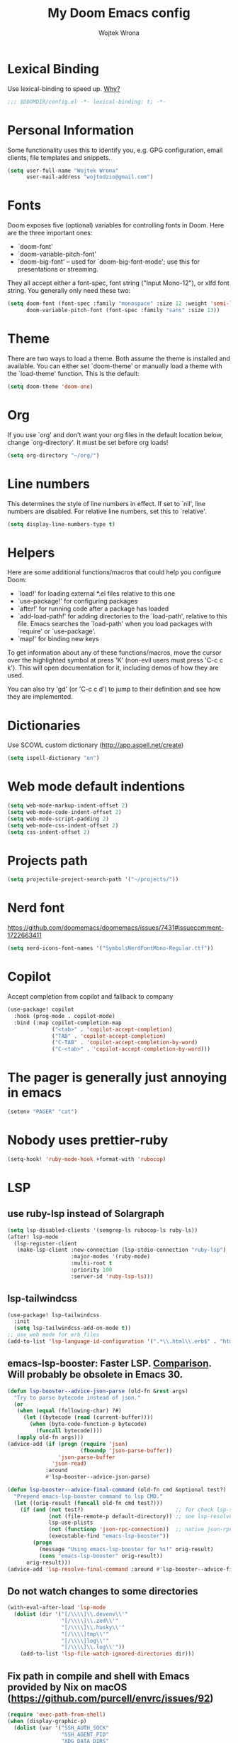 #+TITLE: My Doom Emacs config
#+AUTHOR: Wojtek Wrona
#+EMAIL: wojtodzio@gmail.com
#+PROPERTY: header-args:emacs-lisp :tangle yes :cache yes :results silent :comments link

* Lexical Binding
Use lexical-binding to speed up. [[https://nullprogram.com/blog/2016/12/22/][Why?]]
#+BEGIN_SRC emacs-lisp :comments no ;;Disable comments as this has to be the first line in the tangled file.
;;; $DOOMDIR/config.el -*- lexical-binding: t; -*-
#+END_SRC
* Personal Information
Some functionality uses this to identify you, e.g. GPG configuration, email clients, file templates and snippets.
#+BEGIN_SRC emacs-lisp
(setq user-full-name "Wojtek Wrona"
      user-mail-address "wojtodzio@gmail.com")
#+END_SRC
* Fonts
Doom exposes five (optional) variables for controlling fonts in Doom. Here are the three important ones:
+ `doom-font'
+ `doom-variable-pitch-font'
+ `doom-big-font' -- used for `doom-big-font-mode'; use this for
  presentations or streaming.

They all accept either a font-spec, font string ("Input Mono-12"), or xlfd font string. You generally only need these two:
#+BEGIN_SRC emacs-lisp :tangle no
(setq doom-font (font-spec :family "monospace" :size 12 :weight 'semi-light)
      doom-variable-pitch-font (font-spec :family "sans" :size 13))
#+END_SRC
* Theme
There are two ways to load a theme. Both assume the theme is installed and available. You can either set `doom-theme' or manually load a theme with the `load-theme' function. This is the default:
#+BEGIN_SRC emacs-lisp
(setq doom-theme 'doom-one)
#+END_SRC
* Org
If you use `org' and don't want your org files in the default location below, change `org-directory'. It must be set before org loads!
#+BEGIN_SRC emacs-lisp
(setq org-directory "~/org/")
#+END_SRC
* Line numbers
This determines the style of line numbers in effect. If set to `nil', line numbers are disabled. For relative line numbers, set this to `relative'.
#+BEGIN_SRC emacs-lisp
(setq display-line-numbers-type t)
#+END_SRC
* Helpers
Here are some additional functions/macros that could help you configure Doom:

- `load!' for loading external *.el files relative to this one
- `use-package!' for configuring packages
- `after!' for running code after a package has loaded
- `add-load-path!' for adding directories to the `load-path', relative to
  this file. Emacs searches the `load-path' when you load packages with
  `require' or `use-package'.
- `map!' for binding new keys

To get information about any of these functions/macros, move the cursor over the highlighted symbol at press 'K' (non-evil users must press 'C-c c k'). This will open documentation for it, including demos of how they are used.

You can also try 'gd' (or 'C-c c d') to jump to their definition and see how they are implemented.

* Dictionaries
Use SCOWL custom dictionary (http://app.aspell.net/create)
#+BEGIN_SRC emacs-lisp
(setq ispell-dictionary "en")
#+END_SRC
* Web mode default indentions
#+BEGIN_SRC emacs-lisp
(setq web-mode-markup-indent-offset 2)
(setq web-mode-code-indent-offset 2)
(setq web-mode-script-padding 2)
(setq web-mode-css-indent-offset 2)
(setq css-indent-offset 2)
#+END_SRC
* Projects path
#+BEGIN_SRC emacs-lisp
(setq projectile-project-search-path '("~/projects/"))
#+END_SRC
* Nerd font
https://github.com/doomemacs/doomemacs/issues/7431#issuecomment-1722663411
#+BEGIN_SRC emacs-lisp
(setq nerd-icons-font-names '("SymbolsNerdFontMono-Regular.ttf"))
#+END_SRC
* Copilot
Accept completion from copilot and fallback to company
#+BEGIN_SRC emacs-lisp
(use-package! copilot
  :hook (prog-mode . copilot-mode)
  :bind (:map copilot-completion-map
              ("<tab>" . 'copilot-accept-completion)
              ("TAB" . 'copilot-accept-completion)
              ("C-TAB" . 'copilot-accept-completion-by-word)
              ("C-<tab>" . 'copilot-accept-completion-by-word)))
#+END_SRC
* The pager is generally just annoying in emacs
#+BEGIN_SRC emacs-lisp
(setenv "PAGER" "cat")
#+END_SRC
* Nobody uses prettier-ruby
#+BEGIN_SRC emacs-lisp
(setq-hook! 'ruby-mode-hook +format-with 'rubocop)
#+END_SRC
* LSP
** use ruby-lsp instead of Solargraph
#+BEGIN_SRC emacs-lisp
(setq lsp-disabled-clients '(semgrep-ls rubocop-ls ruby-ls))
(after! lsp-mode
  (lsp-register-client
   (make-lsp-client :new-connection (lsp-stdio-connection "ruby-lsp")
                    :major-modes '(ruby-mode)
                    :multi-root t
                    :priority 100
                    :server-id 'ruby-lsp-ls)))
#+END_SRC
** lsp-tailwindcss
#+BEGIN_SRC emacs-lisp
(use-package! lsp-tailwindcss
  :init
  (setq lsp-tailwindcss-add-on-mode t))
;; use web mode for erb files
(add-to-list 'lsp-language-id-configuration '(".*\\.html\\.erb$" . "html"))
#+END_SRC
** emacs-lsp-booster: Faster LSP. [[https://www.reddit.com/r/emacs/comments/1c0v28k/lspmode_vs_lspbridge_vs_lspce_vs_eglot/][Comparison]]. Will probably be obsolete in Emacs 30.
#+BEGIN_SRC emacs-lisp
(defun lsp-booster--advice-json-parse (old-fn &rest args)
  "Try to parse bytecode instead of json."
  (or
   (when (equal (following-char) ?#)
     (let ((bytecode (read (current-buffer))))
       (when (byte-code-function-p bytecode)
         (funcall bytecode))))
   (apply old-fn args)))
(advice-add (if (progn (require 'json)
                       (fboundp 'json-parse-buffer))
                'json-parse-buffer
              'json-read)
            :around
            #'lsp-booster--advice-json-parse)

(defun lsp-booster--advice-final-command (old-fn cmd &optional test?)
  "Prepend emacs-lsp-booster command to lsp CMD."
  (let ((orig-result (funcall old-fn cmd test?)))
    (if (and (not test?)                             ;; for check lsp-server-present?
             (not (file-remote-p default-directory)) ;; see lsp-resolve-final-command, it would add extra shell wrapper
             lsp-use-plists
             (not (functionp 'json-rpc-connection))  ;; native json-rpc
             (executable-find "emacs-lsp-booster"))
        (progn
          (message "Using emacs-lsp-booster for %s!" orig-result)
          (cons "emacs-lsp-booster" orig-result))
      orig-result)))
(advice-add 'lsp-resolve-final-command :around #'lsp-booster--advice-final-command)
#+END_SRC
** Do not watch changes to some directories
#+BEGIN_SRC emacs-lisp
(with-eval-after-load 'lsp-mode
  (dolist (dir '("[/\\\\]\\.devenv\\'"
                 "[/\\\\]\\.zed\\'"
                 "[/\\\\]\\.husky\\'"
                 "[/\\\\]tmp\\'"
                 "[/\\\\]log\\'"
                 "[/\\\\]\\.log\\'"))
    (add-to-list 'lsp-file-watch-ignored-directories dir)))
#+END_SRC
** Fix path in compile and shell with Emacs provided by Nix on macOS (https://github.com/purcell/envrc/issues/92)
#+BEGIN_SRC emacs-lisp
(require 'exec-path-from-shell)
(when (display-graphic-p)
  (dolist (var '("SSH_AUTH_SOCK"
                 "SSH_AGENT_PID"
                 "XDG_DATA_DIRS"
                 "XDG_CONFIG_DIRS"
                 "__NIX_DARWIN_SET_ENVIRONMENT_DONE"
                 "__HM_SESS_VARS_SOURCED"
                 "NIX_USER_PROFILE_DIR"
                 "NIX_SSL_CERT_FILE"
                 "NIX_PROFILES"
                 "NIX_PATH"))
    (add-to-list 'exec-path-from-shell-variables var))
  (exec-path-from-shell-initialize))
#+END_SRC
** Customize theme
#+BEGIN_SRC emacs-lisp
;; ;; (setq doom-one-brighter-modeline nil)
;; (custom-theme-set-faces! 'doom-one
;;   ;; Basic background and foreground
;;   `(default :background "#181818" :foreground "#EEEEEE")

;;   ;; Cursor color
;;   '(cursor :background "#FFA07A")

;;   ;; Selection
;;   ;; '(region :background "#EEEEEE" :foreground "#181818")

;;   ;; Org Mode Background
;;   ;; '(org-document :background "#181818")
;;   ;; '(org-block :background "#181818")
;;   ;; '(org-indent :background "#181818")

;;   ;; bg-alt
;;   `(doom-variable 'doom-themes-color-palette-bg-alt "#222222")

;;   ;; Palette - More Differentiated Mapping (Revised)
;;   `(doom-variable 'doom-themes-color-palette-base0 "#222222")
;;   `(doom-variable 'doom-themes-color-palette-base1 "#181818")
;;   `(doom-variable 'doom-themes-color-palette-base2 "#222222")
;;   `(doom-variable 'doom-themes-color-palette-base3 "#444444")
;;   `(doom-variable 'doom-themes-color-palette-base4 "#666666")
;;   `(doom-variable 'doom-themes-color-palette-base5 "#777777")
;;   `(doom-variable 'doom-themes-color-palette-base6 "#999999")
;;   `(doom-variable 'doom-themes-color-palette-base7 "#DDDDDD")
;;   `(doom-variable 'doom-themes-color-palette-base8 "#FFFFFF")

;;   `(doom-variable 'doom-themes-color-palette-red "#FF5555")
;;   `(doom-variable 'doom-themes-color-palette-orange "#DDAA00")
;;   `(doom-variable 'doom-themes-color-palette-green "#44BF44")
;;   `(doom-variable 'doom-themes-color-palette-teal "#22CCEF")
;;   `(doom-variable 'doom-themes-color-palette-yellow "#FFFF33")
;;   `(doom-variable 'doom-themes-color-palette-blue "#3399FF")
;;   `(doom-variable 'doom-themes-color-palette-dark-blue "#3399FF")
;;   `(doom-variable 'doom-themes-color-palette-magenta "#EB55EF")
;;   `(doom-variable 'doom-themes-color-palette-violet "#EEAAEE")
;;   `(doom-variable 'doom-themes-color-palette-cyan "#22CCEF")
;;   `(doom-variable 'doom-themes-color-palette-dark-cyan "#66FFFF")

;;   ;; Override specific faces for better distinction (Revised)
;;   '(font-lock-keyword-face :foreground "#3399FF") ; Ghostty Blue (Original doom-one color)
;;   '(font-lock-function-name-face :foreground "#EB55EF") ; Ghostty Magenta (Slightly more vivid than original)
;;   '(font-lock-constant-face :foreground "#DDAA00") ; Ghostty Orange/Yellow (More distinct than original violet)
;;   '(font-lock-comment-face :foreground "#777777")
;;   )
#+END_SRC
** Aider
#+BEGIN_SRC emacs-lisp
(use-package aidermacs
  :config

  (setq aidermacs-use-architect-mode t)
  (setq aidermacs-architect-model "openai/o1-preview")
  (setq aidermacs-editor-model "openai/01-mini")
  (setq aidermacs-backend 'vterm)
  ;; (setenv "ANTHROPIC_API_KEY" anthropic-api-key)
  ;; (global-set-key (kbd "C-c a") 'aidermacs-transient-menu)
  (setq aidermacs-use-architect-mode t))
#+END_SRC
